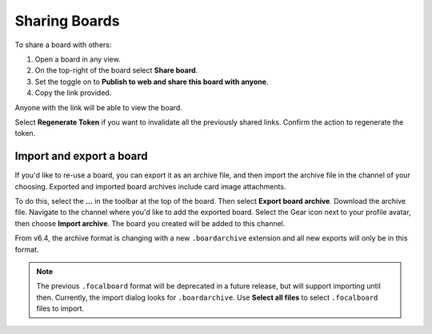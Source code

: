 Sharing Boards
==============

|all-plans| |cloud| |self-hosted|

.. |all-plans| image:: ../images/all-plans-badge.png
  :scale: 30
  :target: https://mattermost.com/pricing
  :alt: Available in Mattermost Free and Starter subscription plans.

.. |cloud| image:: ../images/cloud-badge.png
  :scale: 30
  :target: https://mattermost.com/download
  :alt: Available for Mattermost Cloud deployments.

.. |self-hosted| image:: ../images/self-hosted-badge.png
  :scale: 30
  :target: https://mattermost.com/deploy
  :alt: Available for Mattermost Self-Hosted deployments.

To share a board with others:

1. Open a board in any view.
2. On the top-right of the board select **Share board**.
3. Set the toggle on to **Publish to web and share this board with anyone**.
4. Copy the link provided.

Anyone with the link will be able to view the board.

Select **Regenerate Token** if you want to invalidate all the previously shared links. Confirm the action to regenerate the token.

Import and export a board
-------------------------

If you'd like to re-use a board, you can export it as an archive file, and then import the archive file in the channel of your choosing. Exported and imported board archives include card image attachments.

To do this, select the **...** in the toolbar at the top of the board. Then select **Export board archive**. Download the archive file. Navigate to the channel where you'd like to add the exported board. Select the Gear icon next to your profile avatar, then choose **Import archive**. The board you created will be added to this channel.

From v6.4, the archive format is changing with a new ``.boardarchive`` extension and all new exports will only be in this format. 

.. note::

  The previous ``.focalboard`` format will be deprecated in a future release, but will support importing until then. Currently, the import dialog looks for ``.boardarchive``. Use **Select all files** to select ``.focalboard`` files to import.
